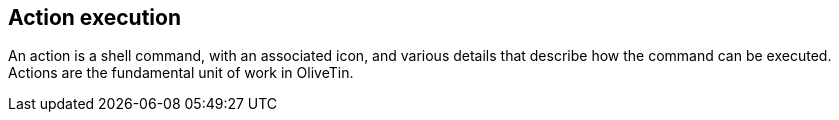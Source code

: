 [#actions]
== Action execution

An action is a shell command, with an associated icon, and various details that describe how the command can be executed. Actions are the fundamental unit of work in OliveTin.


